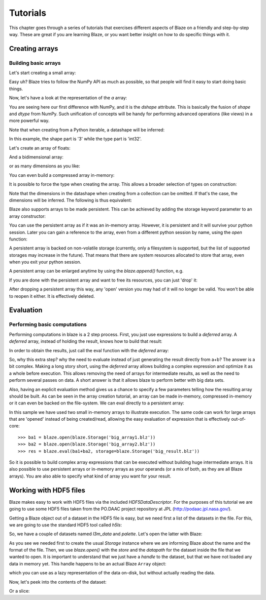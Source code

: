 =========
Tutorials
=========

This chapter goes through a series of tutorials that exercises different aspects of Blaze on a friendly and step-by-step way.  These are great if you are learning Blaze, or you want better insight on how to do specific things with it.

Creating arrays
===============

Building basic arrays
---------------------

Let's start creating a small array:

.. doctest::

  >>> import blaze
  >>> a = blaze.array([2, 3, 4])
  >>> print a
  [2 3 4]

Easy uh?  Blaze tries to follow the NumPy API as much as possible, so
that people will find it easy to start doing basic things.

Now, let's have a look at the representation of the `a` array:

.. doctest::

  >>> a
  array([2, 3, 4],
        dshape='3, int32')

You are seeing here our first difference with NumPy, and it is the
`dshape` attribute. This is basically the fusion of `shape` and
`dtype` from NumPy.  Such unification of concepts will be
handy for performing advanced operations (like views) in a more
powerful way.

Note that when creating from a Python iterable, a datashape will be
inferred:

.. doctest::

  >>> print(a.dshape)
  3, int32

In this example, the shape part is '3' while the type part is 'int32'.

Let's create an array of floats:

.. doctest::

  >>> b = blaze.array([1.2, 3.5, 5.1])
  >>> print(b)
  [ 1.2  3.5  5.1]
  >>> print(b.dshape)
  3, float64

And a bidimensional array:

.. doctest::

  >>> c = blaze.array([ [1, 2], [3, 4] ]) 
  >>> print(c)
  [[1 2]
   [3 4]]
  >>> print(c.dshape)
  2, 2, int32

or as many dimensions as you like:

.. doctest::

  >>> d = blaze.array([ [ [1, 2], [3, 4] ], [ [5, 6], [7, 8] ] ])
  >>> print(d)
  [[[1 2]
    [3 4]]
  <BLANKLINE>
   [[5 6]
    [7 8]]]
  >>> print(d.dshape)
  2, 2, 2, int32

You can even build a compressed array in-memory:

.. doctest::

  >>> blz = blaze.array([1,2,3], caps={'compress': True})
  >>> print(blz)
  [1 2 3]

It is possible to force the type when creating the array. This
allows a broader selection of types on construction:

.. doctest::

  >>> e = blaze.array([ 1, 2, 3], dshape='3, float32') 
  >>> e
  array([ 1.,  2.,  3.],
        dshape='3, float32')

Note that the dimensions in the datashape when creating from a
collection can be omitted. If that's the case, the dimensions will be
inferred. The following is thus equivalent:

.. doctest::


  >>> f = blaze.array([ 1, 2, 3], dshape='float32')
  >>> f
  array([ 1.,  2.,  3.],
        dshape='3, float32')

Blaze also supports arrays to be made persistent. This can be achieved
by adding the storage keyword parameter to an array constructor:

.. doctest::

  >>> g = blaze.array([ 1, 2, 3], dshape='float32', storage=blaze.Storage('myarray.blz'))
  >>> g
  array([ 1.,  2.,  3.],
        dshape='3, float32')

You can use the persistent array as if it was an in-memory
array. However, it is persistent and it will survive your python
session. Later you can gain a reference to the array, even from a
different python session by name, using the `open` function:

.. doctest::

  >>> f = blaze.open(blaze.Storage('myarray.blz'))
  >>> f
  array([ 1.,  2.,  3.],
        dshape='3, float32')

A persistent array is backed on non-volatile storage (currently, only
a filesystem is supported, but the list of supported storages may
increase in the future). That means that there are system resources
allocated to store that array, even when you exit your python
session.

A persistent array can be enlarged anytime by using the `blaze.append()`
function, e.g.

.. doctest::

  >>> blaze.append(g, [4,5,6])
  >>> g
  array([ 1.,  2.,  3.,  4.,  5.,  6.],
        dshape='6, float32')

If you are done with the persistent array and want to free
its resources, you can just 'drop' it:

.. doctest::

  >>> blaze.drop(blaze.Storage('myarray.blz'))

After dropping a persistent array this way, any 'open' version you may
had of it will no longer be valid. You won't be able to reopen it
either. It is effectively deleted.


Evaluation
==========

Performing basic computations
-----------------------------

Performing computations in blaze is a 2 step process. First, you just
use expressions to build a *deferred* array. A *deferred* array,
instead of holding the result, knows how to build that result:

.. doctest::

  >>> a = blaze.array([ 1, 2, 3])
  >>> a.deferred
  False


.. doctest::

  >>> b = blaze.array([ 4, 5, 6])
  >>> b.deferred
  False


.. doctest::

  >>> r = a+b
  >>> r.deferred
  True

In order to obtain the results, just call the eval function with the
*deferred* array:

.. doctest::

  >>> result = blaze.eval(r)
  >>> result
  array([5, 7, 9],
        dshape='3, int32')

So, why this extra step? why the need to evaluate instead of just
generating the result directly from a+b? The answer is a bit
complex. Making a long story short, using the *deferred* array allows
building a complex expression and optimize it as a whole before
execution. This allows removing the need of arrays for intermediate
results, as well as the need to perform several passes on data. A
short answer is that it allows blaze to perform better with big data sets.

Also, having an explicit evaluation method gives us a chance to
specify a few parameters telling how the resulting array should be
built. As can be seen in the array creation tutorial, an array can be
made in-memory, compressed in-memory or it can even be backed on the
file-system. We can eval directly to a persistent array:

.. doctest::

  >>> result = blaze.eval(r, storage=blaze.Storage('res.blz'))

In this sample we have used two small in-memory arrays to illustrate
execution. The same code can work for large arrays that are 'opened'
instead of being created/read, allowing the easy evaluation of
expression that is effectively out-of-core::

  >>> ba1 = blaze.open(blaze.Storage('big_array1.blz'))
  >>> ba2 = blaze.open(blaze.Storage('big_array2.blz'))
  >>> res = blaze.eval(ba1+ba2, storage=blaze.Storage('big_result.blz'))

So it is possible to build complex array expressions that can be
executed without building huge intermediate arrays. It is also
possible to use persistent arrays or in-memory arrays as your operands
(or a mix of both, as they are all Blaze arrays). You are also able to
specify what kind of array you want for your result.


Working with HDF5 files
=======================

Blaze makes easy to work with HDF5 files via the included
`HDF5DataDescriptor`.  For the purposes of this tutorial we are going
to use some HDF5 files taken from the PO.DAAC project repository at JPL
(http://podaac.jpl.nasa.gov/).

Getting a Blaze object out of a dataset in the HDF5 file is easy, but
we need first a list of the datasets in the file.  For this, we are
going to use the standard HDF5 tool called `h5ls`:

.. doctest::

  In []: !h5ls test-daac.h5
  l3m_data                 Dataset {180, 360}
  palette                  Dataset {3, 256}

So, we have a couple of datasets named `l3m_data` and `palette`.
Let's open the latter with Blaze:

.. doctest::

  In []: store = blaze.Storage("test-daac.h5", format='hdf5')

  In []: palette = blaze.open(store, datapath="/palette")

As you see we needed first to create the usual `Storage` instance
where we are informing Blaze about the name and the format of the
file.  Then, we use `blaze.open()` with the `store` and the `datapath`
for the dataset inside the file that we wanted to open.  It is
important to understand that we just have a *handle* to the dataset,
but that we have not loaded any data in memory yet.  This handle
happens to be an actual Blaze ``Array`` object:

.. doctest::

  In []: type(palette)
  Out[]: blaze.objects.array.Array

which you can use as a lazy representation of the data on-disk, but
without actually reading the data.

Now, let's peek into the contents of the dataset:

.. doctest::

  In []: palette[1,1]
  Out[]: 
  array(255,
        dshape='uint8')

Or a slice:

.. doctest::

  In []: palette[1:3, 4:6]
  Out[]: 
  array([[255,   0],
         [255, 207]],
        dshape='2, 2, uint8')

